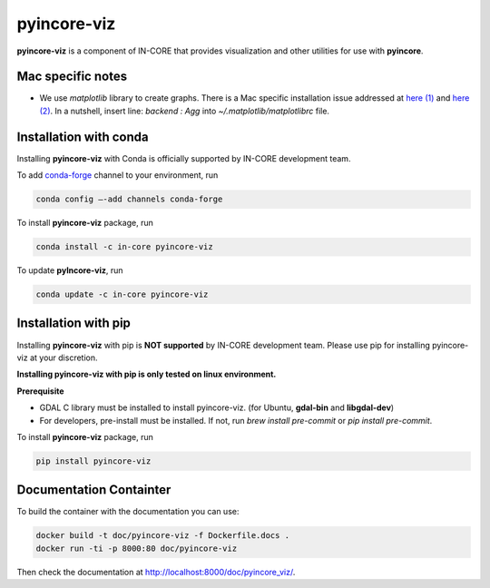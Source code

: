 pyincore-viz
============

**pyincore-viz** is a component of IN-CORE that provides visualization and other utilities for use with **pyincore**.
 

Mac specific notes
------------------

- We use `matplotlib` library to create graphs. There is a Mac specific installation issue addressed at `here (1) <https://stackoverflow.com/questions/4130355/python-matplotlib-framework-under-macosx>`_ and 
  `here (2) <https://stackoverflow.com/questions/21784641/installation-issue-with-matplotlib-python>`_. 
  In a nutshell, insert line: `backend : Agg` into `~/.matplotlib/matplotlibrc` file.

Installation with conda
-----------------------

Installing **pyincore-viz** with Conda is officially supported by IN-CORE development team. 

To add `conda-forge <https://conda-forge.org/>`__  channel to your environment, run

.. code-block:: console

   conda config –-add channels conda-forge

To install **pyincore-viz** package, run

.. code-block:: console

   conda install -c in-core pyincore-viz


To update **pyIncore-viz**, run

.. code-block:: console

   conda update -c in-core pyincore-viz


Installation with pip
-----------------------

Installing **pyincore-viz** with pip is **NOT supported** by IN-CORE development team.
Please use pip for installing pyincore-viz at your discretion. 

**Installing pyincore-viz with pip is only tested on linux environment.**

**Prerequisite**

* GDAL C library must be installed to install pyincore-viz. (for Ubuntu, **gdal-bin** and **libgdal-dev**)
* For developers, pre-install must be installed. If not, run `brew install pre-commit` or `pip install pre-commit`.

To install **pyincore-viz** package, run

.. code-block:: console

   pip install pyincore-viz

Documentation Containter
------------------------

To build the container with the documentation you can use:

.. code-block:: console

   docker build -t doc/pyincore-viz -f Dockerfile.docs .
   docker run -ti -p 8000:80 doc/pyincore-viz


Then check the documentation at `http://localhost:8000/doc/pyincore_viz/ <http://localhost:8000/doc/pyincore_viz/>`_.
